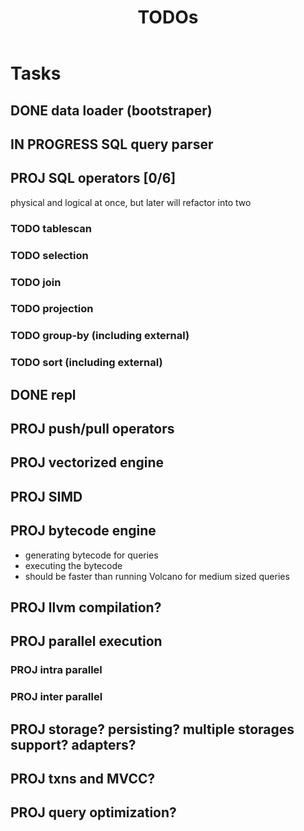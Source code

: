 #+TITLE: TODOs

* Tasks
** DONE data loader (bootstraper)
** IN PROGRESS SQL query parser
** PROJ SQL operators [0/6]
physical and logical at once, but later will refactor into two

*** TODO tablescan
*** TODO selection
*** TODO join
*** TODO projection
*** TODO group-by (including external)
*** TODO sort (including external)
** DONE repl
** PROJ push/pull operators
** PROJ vectorized engine
** PROJ SIMD
** PROJ bytecode engine
- generating bytecode for queries
- executing the bytecode
- should be faster than running Volcano for medium sized queries
** PROJ llvm compilation?
** PROJ parallel execution
*** PROJ intra parallel
*** PROJ inter parallel
** PROJ storage? persisting? multiple storages support? adapters?
** PROJ txns and MVCC?
** PROJ query optimization?
